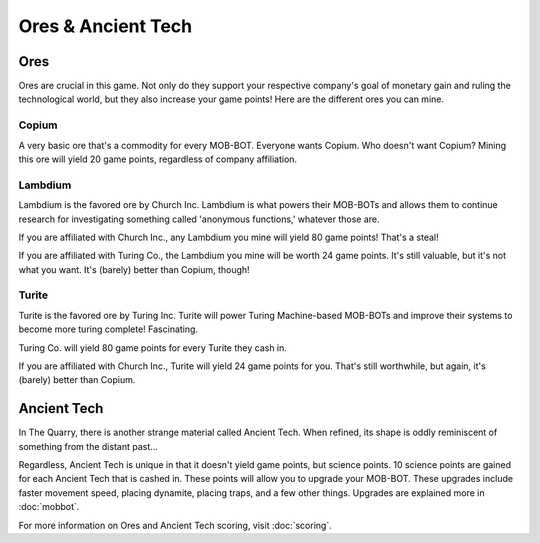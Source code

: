 ===================
Ores & Ancient Tech
===================


.. raw:: html

    <style> .red {color:#BC0C25; font-weight:bold; font-size:16px} </style>
    <style> .blue {color:#1769BC; font-weight:bold; font-size:16px} </style>
    <style> .green {color:#469B34; font-weight:bold; font-size:16px} </style>
    <style> .brown {color:#623514; font-weight:bold; font-size:16px} </style>
    <style> .gold {color:#E1C564; font-weight:bold; font-size:16px} </style>

.. role:: red
.. role:: blue
.. role:: green
.. role:: brown
.. role:: gold


Ores
====

Ores are crucial in this game. Not only do they support your respective company's goal of monetary gain and ruling
the technological world, but they also increase your game points! Here are the different ores you can mine.


Copium
------

.. |pepe copium| image:: ./_static/images/pepe_copium.png
   :width: 35


.. image:: ./_static/images/copium.png
   :width: 90
   :align: center

A very basic ore that's a commodity for every MOB-BOT. Everyone wants :green:`Copium`. Who doesn't want :green:`Copium`?
|pepe copium| Mining this ore will yield :gold:`20 game points`, regardless of company affiliation.


Lambdium
--------

.. image:: ./_static/images/lambdium.png
   :width: 90
   :align: center

:blue:`Lambdium` is the favored ore by :blue:`Church Inc.` :blue:`Lambdium` is what powers their MOB-BOTs and allows 
them to continue research for investigating something called 'anonymous functions,' whatever those are.

If you are affiliated with :blue:`Church Inc.`, any :blue:`Lambdium` you mine will yield :gold:`80 game points`! That's
a steal!

If you are affiliated with :red:`Turing Co.`, the :blue:`Lambdium` you mine will be worth :gold:`24 game points`. It's
still valuable, but it's not what you want. It's (barely) better than :green:`Copium`, though!


Turite
------

.. image:: ./_static/images/turite.png
   :width: 90
   :align: center

:red:`Turite` is the favored ore by Turing Inc. :red:`Turite` will power Turing Machine-based MOB-BOTs and improve their
systems to become more turing complete! Fascinating.

:red:`Turing Co.` will yield :gold:`80 game points` for every :red:`Turite` they cash in.

If you are affiliated with :blue:`Church Inc.`, :red:`Turite` will yield :gold:`24 game points` for you. That's still
worthwhile, but again, it's (barely) better than :green:`Copium`.


Ancient Tech
============

.. |doors logo| image:: ./_static/images/doors_logo.png
   :width: 35

.. image:: ./_static/images/ancient_tech.png
   :width: 90
   :align: center

In The Quarry, there is another strange material called :brown:`Ancient Tech`. When refined, its shape is oddly
reminiscent of something from the distant past... |doors logo|

Regardless, :brown:`Ancient Tech` is unique in that it doesn't yield game points, but science points.
:gold:`10 science points` are gained for each Ancient Tech that is cashed in. These points will allow you to upgrade
your MOB-BOT. These upgrades include faster movement speed, placing dynamite, placing traps, and a few other things.
Upgrades are explained more in :doc:`mobbot`.

For more information on Ores and Ancient Tech scoring, visit :doc:`scoring`.
